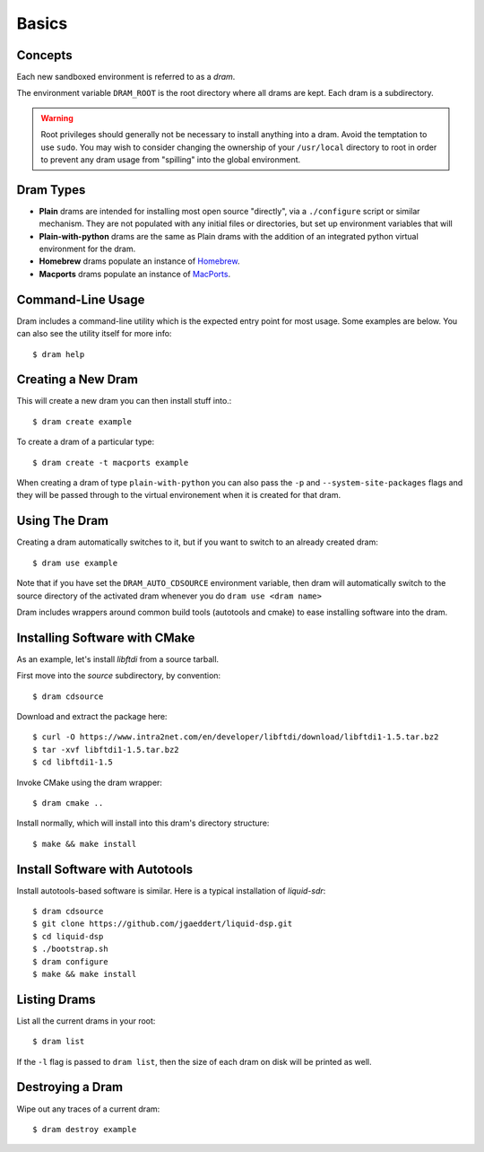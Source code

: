 Basics
======

Concepts
--------

Each new sandboxed environment is referred to as a *dram*.

The environment variable ``DRAM_ROOT`` is the root directory where all drams
are kept. Each dram is a subdirectory.

.. warning::

    Root privileges should generally not be necessary to install anything into
    a dram. Avoid the temptation to use ``sudo``. You may wish to consider
    changing the ownership of your ``/usr/local`` directory to root in order to
    prevent any dram usage from "spilling" into the global environment.

Dram Types
----------

* **Plain** drams are intended for installing most open source "directly", via
  a ``./configure`` script or similar mechanism. They are not populated with
  any initial files or directories, but set up environment variables that will 

* **Plain-with-python** drams are the same as Plain drams with the addition of
  an integrated python virtual environment for the dram.

* **Homebrew** drams populate an instance of `Homebrew <http://brew.sh/>`_.

* **Macports** drams populate an instance of `MacPorts <https://www.macports.org/>`_.

Command-Line Usage
------------------

Dram includes a command-line utility which is the expected entry point for most
usage. Some examples are below. You can also see the utility itself for more
info::

    $ dram help

Creating a New Dram
-------------------

This will create a new dram you can then install stuff into.::

    $ dram create example

To create a dram of a particular type::

    $ dram create -t macports example

When creating a dram of type ``plain-with-python`` you can also pass the
``-p`` and ``--system-site-packages`` flags and they will be passed through
to the virtual environement when it is created for that dram.

Using The Dram
--------------

Creating a dram automatically switches to it, but if you want to switch to an already created dram::

    $ dram use example

Note that if you have set the ``DRAM_AUTO_CDSOURCE`` environment variable, then dram will automatically 
switch to the source directory of the activated dram whenever you do ``dram use <dram name>``

Dram includes wrappers around common build tools (autotools and cmake) to ease installing software into the dram.

Installing Software with CMake
------------------------------

As an example, let's install `libftdi` from a source tarball.

First move into the `source` subdirectory, by convention::

    $ dram cdsource

Download and extract the package here::

    $ curl -O https://www.intra2net.com/en/developer/libftdi/download/libftdi1-1.5.tar.bz2
    $ tar -xvf libftdi1-1.5.tar.bz2
    $ cd libftdi1-1.5

Invoke CMake using the dram wrapper::

    $ dram cmake ..

Install normally, which will install into this dram's directory structure::

    $ make && make install

Install Software with Autotools
-------------------------------

Install autotools-based software is similar. Here is a typical installation of `liquid-sdr`::

    $ dram cdsource
    $ git clone https://github.com/jgaeddert/liquid-dsp.git
    $ cd liquid-dsp
    $ ./bootstrap.sh
    $ dram configure
    $ make && make install

Listing Drams
-------------

List all the current drams in your root::

    $ dram list

If the ``-l`` flag is passed to ``dram list``, then the size of each dram on disk will be printed as well.

Destroying a Dram
-----------------

Wipe out any traces of a current dram::

    $ dram destroy example
